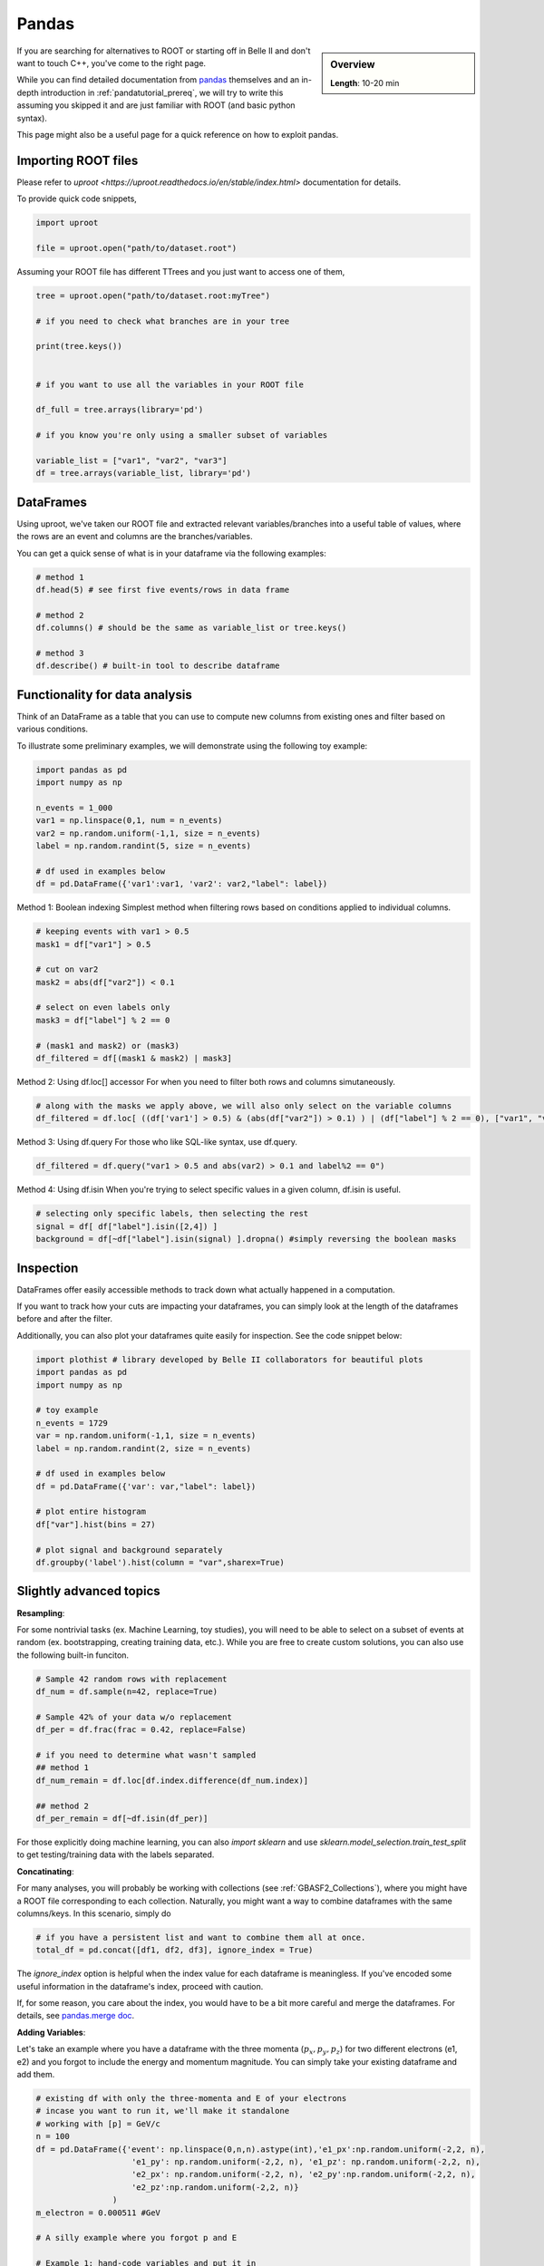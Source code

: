 Pandas
======

.. sidebar:: Overview
    :class: overview

    **Length**: 10-20 min


If you are searching for alternatives to ROOT or starting off in Belle II and don't want to touch
C++, you've come to the right page. 

While you can find detailed documentation from `pandas <https://pandas.pydata.org/docs/>`_ themselves 
and an in-depth introduction in :ref:`pandatutorial_prereq`, we will try to write this assuming 
you skipped it and are just familiar with ROOT (and basic python syntax). 

This page might also be a useful page for a quick reference on how to exploit pandas. 

Importing ROOT files
---------------------------------
Please refer to `uproot <https://uproot.readthedocs.io/en/stable/index.html>` documentation for details. 

To provide quick code snippets, 

.. code:: python 

    import uproot

    file = uproot.open("path/to/dataset.root")

Assuming your ROOT file has different TTrees and you just want to access one of them, 

.. code:: python 

    tree = uproot.open("path/to/dataset.root:myTree")

    # if you need to check what branches are in your tree

    print(tree.keys())


    # if you want to use all the variables in your ROOT file

    df_full = tree.arrays(library='pd')

    # if you know you're only using a smaller subset of variables 
    
    variable_list = ["var1", "var2", "var3"]
    df = tree.arrays(variable_list, library='pd')


DataFrames 
---------------------------------
Using uproot, we've taken our ROOT file and extracted relevant variables/branches into a useful table of 
values, where the rows are an event and columns are the branches/variables. 

You can get a quick sense of what is in your dataframe via the following examples: 

.. code:: python 

    # method 1
    df.head(5) # see first five events/rows in data frame

    # method 2
    df.columns() # should be the same as variable_list or tree.keys()

    # method 3
    df.describe() # built-in tool to describe dataframe



Functionality for data analysis
-------------------------------

Think of an DataFrame as a table that you can use to compute new
columns from existing ones and filter based on various conditions.

To illustrate some preliminary examples, we will demonstrate using the following toy example: 

.. code:: python

    import pandas as pd
    import numpy as np 

    n_events = 1_000
    var1 = np.linspace(0,1, num = n_events)
    var2 = np.random.uniform(-1,1, size = n_events)
    label = np.random.randint(5, size = n_events)

    # df used in examples below 
    df = pd.DataFrame({'var1':var1, 'var2': var2,"label": label})

Method 1: Boolean indexing  
Simplest method when filtering rows based on conditions applied to individual columns. 

.. code:: python

    # keeping events with var1 > 0.5
    mask1 = df["var1"] > 0.5

    # cut on var2
    mask2 = abs(df["var2"]) < 0.1

    # select on even labels only 
    mask3 = df["label"] % 2 == 0

    # (mask1 and mask2) or (mask3)
    df_filtered = df[(mask1 & mask2) | mask3]


Method 2: Using df.loc[] accessor 
For when you need to filter both rows and columns simutaneously. 

.. code:: python

    # along with the masks we apply above, we will also only select on the variable columns
    df_filtered = df.loc[ ((df['var1'] > 0.5) & (abs(df["var2"]) > 0.1) ) | (df["label"] % 2 == 0), ["var1", "var2", "var3"]  ]

Method 3: Using df.query 
For those who like SQL-like syntax, use df.query. 

.. code:: python

    df_filtered = df.query("var1 > 0.5 and abs(var2) > 0.1 and label%2 == 0")

Method 4: Using df.isin
When you're trying to select specific values in a given column, df.isin is useful. 

.. code:: python

    # selecting only specific labels, then selecting the rest 
    signal = df[ df["label"].isin([2,4]) ]
    background = df[~df["label"].isin(signal) ].dropna() #simply reversing the boolean masks



Inspection
----------

DataFrames offer easily accessible methods to track down what actually
happened in a computation.

If you want to track how your cuts are impacting your dataframes, you can simply
look at the length of the dataframes before and after the filter. 

Additionally, you can also plot your dataframes quite easily for inspection. 
See the code snippet below: 

.. code:: python

    import plothist # library developed by Belle II collaborators for beautiful plots 
    import pandas as pd 
    import numpy as np 

    # toy example
    n_events = 1729
    var = np.random.uniform(-1,1, size = n_events)
    label = np.random.randint(2, size = n_events)

    # df used in examples below 
    df = pd.DataFrame({'var': var,"label": label})

    # plot entire histogram
    df["var"].hist(bins = 27)

    # plot signal and background separately  
    df.groupby('label').hist(column = "var",sharex=True)



Slightly advanced topics 
-------------------------

**Resampling**:

For some nontrivial tasks (ex. Machine Learning, toy studies), you will need to be able to 
select on a subset of events at random (ex. bootstrapping, creating training data, etc.). 
While you are free to create custom solutions, you can also use the following built-in funciton. 

.. code:: python

    # Sample 42 random rows with replacement
    df_num = df.sample(n=42, replace=True)

    # Sample 42% of your data w/o replacement
    df_per = df.frac(frac = 0.42, replace=False)

    # if you need to determine what wasn't sampled
    ## method 1
    df_num_remain = df.loc[df.index.difference(df_num.index)] 

    ## method 2
    df_per_remain = df[~df.isin(df_per)]

For those explicitly doing machine learning, you can also *import sklearn* and use 
*sklearn.model_selection.train_test_split* to get testing/training data with the labels separated. 

**Concatinating**:

For many analyses, you will probably be working with collections (see :ref:`GBASF2_Collections`), where you
might have a ROOT file corresponding to each collection. Naturally, you might want a way to combine dataframes 
with the same columns/keys. In this scenario, simply do 

.. code:: python

    # if you have a persistent list and want to combine them all at once. 
    total_df = pd.concat([df1, df2, df3], ignore_index = True)

The *ignore_index* option is helpful when the index value for each dataframe is meaningless. 
If you've encoded some useful information in the dataframe's index, proceed with caution. 

If, for some reason, you care about the index, you would have to be a bit more careful and merge the dataframes. 
For details, see `pandas.merge doc <https://pandas.pydata.org/docs/reference/api/pandas.merge.html>`_.


**Adding Variables**:

Let's take an example where you have a dataframe with the three momenta (:math:`p_x, p_y, p_z`) for two different electrons (e1, e2)
and you forgot to include the energy and momentum magnitude. You can simply take your existing dataframe and add them. 

.. code:: python

    # existing df with only the three-momenta and E of your electrons
    # incase you want to run it, we'll make it standalone
    # working with [p] = GeV/c
    n = 100
    df = pd.DataFrame({'event': np.linspace(0,n,n).astype(int),'e1_px':np.random.uniform(-2,2, n), 
                        'e1_py': np.random.uniform(-2,2, n), 'e1_pz': np.random.uniform(-2,2, n), 
                        'e2_px': np.random.uniform(-2,2, n), 'e2_py':np.random.uniform(-2,2, n), 
                        'e2_pz':np.random.uniform(-2,2, n)}
                    )
    m_electron = 0.000511 #GeV

    # A silly example where you forgot p and E

    # Example 1: hand-code variables and put it in
    df["e1_p"] = np.sqrt(df["e1_px"]*df["e1_px"] + df["e1_py"]**2 + np.power(df["e1_pz"],2))

    # Example 2: use a function and map values in
    df = df.assign(e1_E = df["e1_p"]*df["e1_p"] + m_electron**2)

    # Example 3: Using df.assign to do multiple columns simutaneously
    new_columns_for_e2 = {
        'e2_p': np.sqrt(df["e2_px"]**2* + df["e2_py"]**2 + df["e2_pz"]**2 ),
        'e2_E': np.sqrt(df["e2_px"]**2* + df["e2_py"]**2 + df["e2_pz"]**2 - m_electron**2) 
    }
    df = df.assign(**new_columns_for_e2)

There are a `couple other methods <https://www.geeksforgeeks.org/adding-new-column-to-existing-dataframe-in-pandas/>`_ 
but we've tried to outline a few of our favorites methods. 


.. rubric:: Author(s) of this topic

Tommy Lam  

